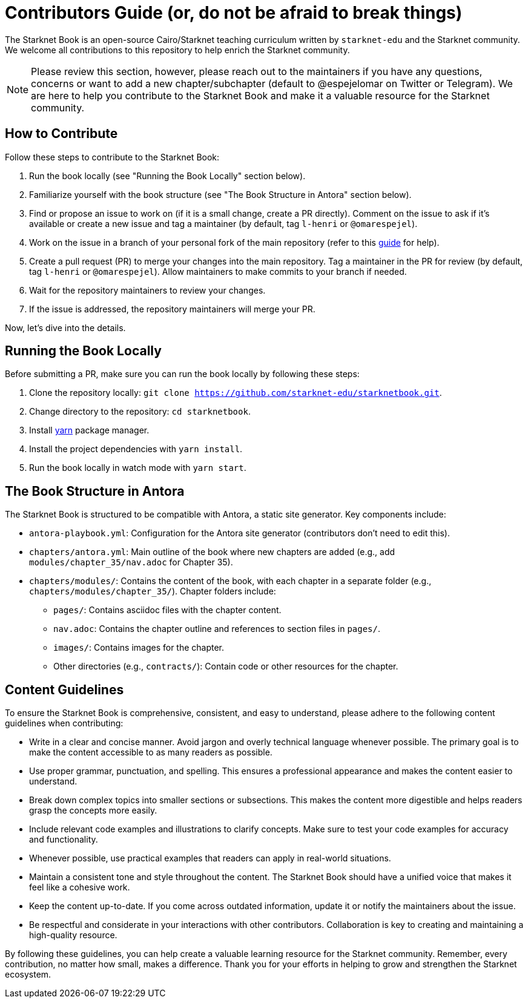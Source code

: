 = Contributors Guide (or, do not be afraid to break things)

The Starknet Book is an open-source Cairo/Starknet teaching curriculum written by `starknet-edu` and the Starknet community. We welcome all contributions to this repository to help enrich the Starknet community.

[NOTE]
====
Please review this section, however, please reach out to the maintainers if you have any questions, concerns or want to add a new chapter/subchapter (default to @espejelomar on Twitter or Telegram). We are here to help you contribute to the Starknet Book and make it a valuable resource for the Starknet community.
====

== How to Contribute

Follow these steps to contribute to the Starknet Book:

1. Run the book locally (see "Running the Book Locally" section below).
2. Familiarize yourself with the book structure (see "The Book Structure in Antora" section below).
3. Find or propose an issue to work on (if it is a small change, create a PR directly). Comment on the issue to ask if it's available or create a new issue and tag a maintainer (by default, tag `l-henri` or `@omarespejel`).
4. Work on the issue in a branch of your personal fork of the main repository (refer to this https://akrabat.com/the-beginners-guide-to-contributing-to-a-github-project/[guide] for help).
5. Create a pull request (PR) to merge your changes into the main repository. Tag a maintainer in the PR for review (by default, tag `l-henri` or `@omarespejel`). Allow maintainers to make commits to your branch if needed.
6. Wait for the repository maintainers to review your changes.
7. If the issue is addressed, the repository maintainers will merge your PR.

Now, let's dive into the details.

== Running the Book Locally

Before submitting a PR, make sure you can run the book locally by following these steps:

. Clone the repository locally: `git clone https://github.com/starknet-edu/starknetbook.git`.
. Change directory to the repository: `cd starknetbook`.
. Install https://yarnpkg.com/getting-started/install[yarn] package manager.
. Install the project dependencies with `yarn install`.
. Run the book locally in watch mode with `yarn start`.

== The Book Structure in Antora

The Starknet Book is structured to be compatible with Antora, a static site generator. Key components include:

* `antora-playbook.yml`: Configuration for the Antora site generator (contributors don't need to edit this).
* `chapters/antora.yml`: Main outline of the book where new chapters are added (e.g., add `modules/chapter_35/nav.adoc` for Chapter 35).
* `chapters/modules/`: Contains the content of the book, with each chapter in a separate folder (e.g., `chapters/modules/chapter_35/`). Chapter folders include:
  ** `pages/`: Contains asciidoc files with the chapter content.
  ** `nav.adoc`: Contains the chapter outline and references to section files in `pages/`.
  ** `images/`: Contains images for the chapter.
  ** Other directories (e.g., `contracts/`): Contain code or other resources for the chapter.

== Content Guidelines

To ensure the Starknet Book is comprehensive, consistent, and easy to understand, please adhere to the following content guidelines when contributing:

* Write in a clear and concise manner. Avoid jargon and overly technical language whenever possible. The primary goal is to make the content accessible to as many readers as possible.
* Use proper grammar, punctuation, and spelling. This ensures a professional appearance and makes the content easier to understand.
* Break down complex topics into smaller sections or subsections. This makes the content more digestible and helps readers grasp the concepts more easily.
* Include relevant code examples and illustrations to clarify concepts. Make sure to test your code examples for accuracy and functionality.
* Whenever possible, use practical examples that readers can apply in real-world situations.
* Maintain a consistent tone and style throughout the content. The Starknet Book should have a unified voice that makes it feel like a cohesive work.
* Keep the content up-to-date. If you come across outdated information, update it or notify the maintainers about the issue.
* Be respectful and considerate in your interactions with other contributors. Collaboration is key to creating and maintaining a high-quality resource.

By following these guidelines, you can help create a valuable learning resource for the Starknet community. Remember, every contribution, no matter how small, makes a difference. Thank you for your efforts in helping to grow and strengthen the Starknet ecosystem.
